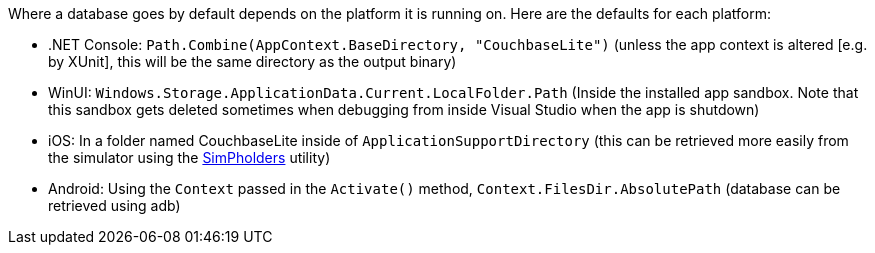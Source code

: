 Where a database goes by default depends on the platform it is running on.
Here are the defaults for each platform:

// tag::list-only[]

* .NET Console: `Path.Combine(AppContext.BaseDirectory, "CouchbaseLite")` (unless the app context is altered [e.g. by XUnit], this will be the same directory as the output binary)
* WinUI: `Windows.Storage.ApplicationData.Current.LocalFolder.Path` (Inside the installed app sandbox.
Note that this sandbox gets deleted sometimes when debugging from inside Visual Studio when the app is shutdown)
* iOS: In a folder named CouchbaseLite inside of `ApplicationSupportDirectory` (this can be retrieved more easily from the simulator using the https://simpholders.com/3/[SimPholders] utility)
* Android: Using the `Context` passed in the `Activate()` method, `Context.FilesDir.AbsolutePath` (database can be retrieved using adb)

// end::list-only[]

